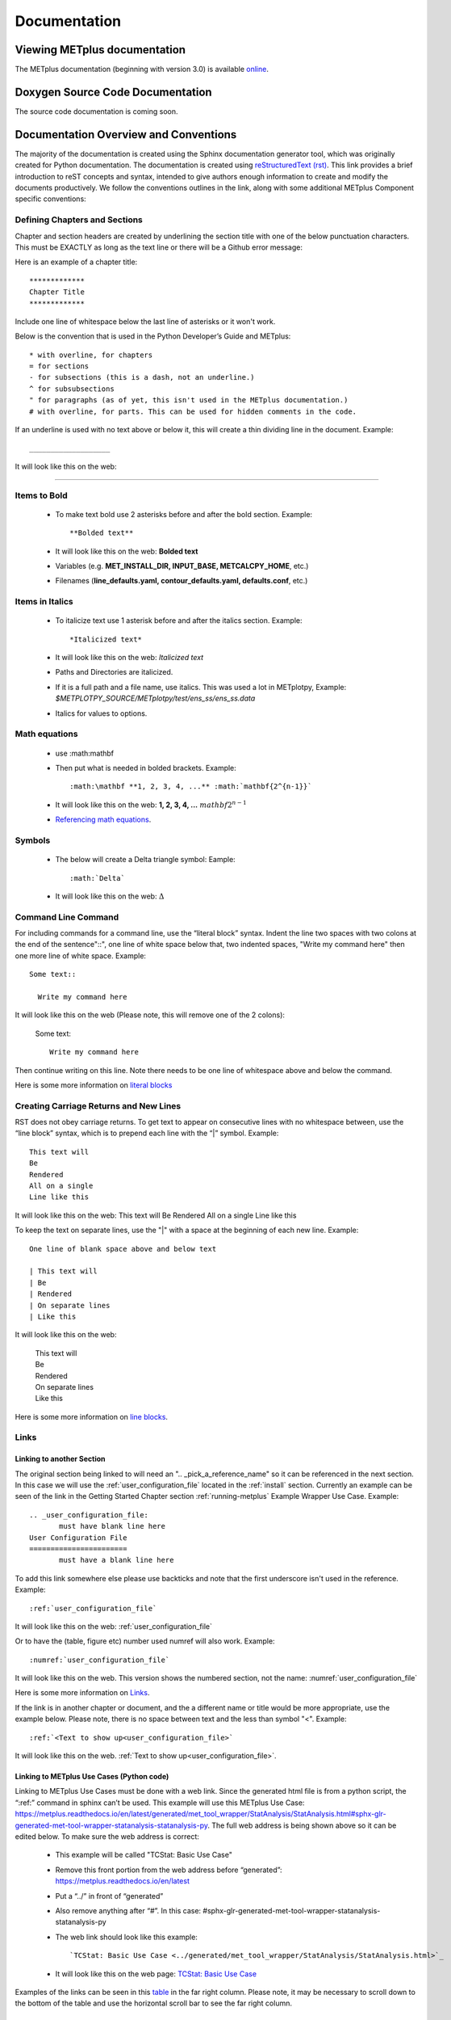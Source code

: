 *************
Documentation
*************

Viewing METplus documentation
=============================

The METplus documentation (beginning with version 3.0) is available
`online <https://metplus.readthedocs.io/>`_.


Doxygen Source Code Documentation
=================================

The source code documentation is coming soon.


Documentation Overview and Conventions
======================================

The majority of the documentation is created using the Sphinx documentation
generator tool, which was originally created for Python documentation.
The documentation is created using
`reStructuredText (rst) <https://www.sphinx-doc.org/en/master/usage/restructuredtext/basics.html>`_.
This link provides a brief introduction to reST concepts and syntax, 
intended to give authors enough information to create and modify the 
documents productively. We follow the conventions outlines in the 
link, along with some additional METplus Component specific conventions:

Defining Chapters and Sections
------------------------------

Chapter and section headers are created by underlining 
the section title with one of the below punctuation characters.
This must be EXACTLY as long as the text line or there will be a Github error message:

Here is an example of a chapter title::

  *************
  Chapter Title
  *************
  

Include one line of whitespace below the last line of asterisks or it won't work.

Below is the convention that is used in the Python Developer’s Guide
and METplus::
  
  * with overline, for chapters
  = for sections
  - for subsections (this is a dash, not an underline.)
  ^ for subsubsections
  " for paragraphs (as of yet, this isn't used in the METplus documentation.)
  # with overline, for parts. This can be used for hidden comments in the code.

If an underline is used with no text above or below it, 
this will create a thin dividing line in the document.
Example::

  ___________________

It will look like this on the web:

_________________


Items to Bold
-------------

  * To make text bold use 2 asterisks before and after the bold section.
    Example::  
    
      **Bolded text** 
      
  * It will look like this on the web:  **Bolded text**
  * Variables (e.g. **MET_INSTALL_DIR, INPUT_BASE, METCALCPY_HOME**, etc.)
  * Filenames (**line_defaults.yaml, contour_defaults.yaml, defaults.conf**, etc.)

Items in Italics
----------------

  * To italicize text use 1 asterisk before and after the italics section.
    Example::
      
      *Italicized text* 
      
  * It will look like this on the web: *Italicized text*
  * Paths and Directories are italicized.
  * If it is a full path and a file name, use italics. 
    This was used a lot in METplotpy, 
    Example: *$METPLOTPY_SOURCE/METplotpy/test/ens_ss/ens_ss.data* 
  * Italics for values to options.
  
Math equations
--------------
  * use :math:\mathbf
  * Then put what is needed in bolded brackets.
    Example::  
    
      :math:\mathbf **1, 2, 3, 4, ...** :math:`mathbf{2^{n-1}}` 
      
  * It will look like this on the web: **1, 2, 3, 4, ...** :math:`mathbf{2^{n-1}}`
  * `Referencing math equations <https://www.sphinx-doc.org/en/master/usage/restructuredtext/domains.html#role-math-numref>`_.

Symbols
-------

  * The below will create a Delta triangle symbol:
    Eample:: 
    
      :math:`Delta` 
      
  * It will look like this on the web: :math:`\Delta`

Command Line Command
--------------------

For including commands for a command line, use the “literal block” syntax.
Indent the line two spaces with two colons at the end of the sentence"::", 
one line of white space below that,
two indented spaces, "Write my command here" then one more line of
white space. Example::

  Some text::

    Write my command here
    
    
It will look like this on the web (Please note, this will remove one
of the 2 colons):

  Some text::
  
    Write my command here

Then continue writing on this line. Note there needs to be one line of 
whitespace above and below the command.

Here is some more information on 
`literal blocks <https://docutils.sourceforge.io/docs/ref/rst/restructuredtext.html#literal-blocks>`_

Creating Carriage Returns and New Lines
---------------------------------------

RST does not obey carriage returns. To get text to appear on 
consecutive lines with no whitespace between, use the 
“line block” syntax, which is to prepend each line with 
the “|” symbol. Example::

  This text will
  Be
  Rendered
  All on a single
  Line like this

It will look like this on the web: 
This text will Be Rendered All on a single Line like this

To keep the text on separate lines, use the "|" with a
space at the beginning of each new line.  Example::

  One line of blank space above and below text 
  
  | This text will
  | Be
  | Rendered
  | On separate lines
  | Like this

It will look like this on the web:

  | This text will
  | Be
  | Rendered
  | On separate lines
  | Like this

Here is some more information on `line blocks <http://docutils.sourceforge.net/docs/ref/rst/restructuredtext.html#line-blocks>`_.

Links
-----

Linking to another Section
^^^^^^^^^^^^^^^^^^^^^^^^^^

The original section being linked to will need an 
".. _pick_a_reference_name" so it can be referenced
in the next section.  In this case we will use the 
:ref:`user_configuration_file`
located in the :ref:`install` section.
Currently an example can be seen of the link
in the Getting Started Chapter section 
:ref:`running-metplus`
Example Wrapper Use Case.  Example::

  .. _user_configuration_file:
         must have blank line here
  User Configuration File 
  =======================
         must have a blank line here

To add this link somewhere else 
please use backticks and note that the first underscore isn't used
in the reference.
Example::

  :ref:`user_configuration_file`

It will look like this on the web: :ref:`user_configuration_file`


Or to have the (table, figure etc) number used numref will also work.
Example::

  :numref:`user_configuration_file`

It will look like this on the web.  This version shows the 
numbered section, not the name:  :numref:`user_configuration_file`

Here is some more information on 
`Links <https://sublime-and-sphinx-guide.readthedocs.io/en/latest/references.html>`_.

If the link is in another chapter or document, and the a different name
or title would be more appropriate, use the example below.
Please note, there is no space between text and the less than symbol "<".
Example::

  :ref:`<Text to show up<user_configuration_file>`

It will look like this on the web. :ref:`Text to show up<user_configuration_file>`.


Linking to METplus Use Cases (Python code)
^^^^^^^^^^^^^^^^^^^^^^^^^^^^^^^^^^^^^^^^^^

Linking to METplus Use Cases must be done with a web link.  
Since the generated html file is from a python script, 
the “\:ref:” command in sphinx can’t be used. 
This example will use this METplus Use Case:
https://metplus.readthedocs.io/en/latest/generated/met_tool_wrapper/StatAnalysis/StatAnalysis.html#sphx-glr-generated-met-tool-wrapper-statanalysis-statanalysis-py.  
The full web address is being shown above so it can be edited below.
To make sure the web address is correct:

  * This example will be called "TCStat: Basic Use Case"
  * Remove this front portion from the web address before 
    “generated”: https://metplus.readthedocs.io/en/latest
  * Put a “../” in front of “generated”
  * Also remove anything after “#”.  In this case:  
    #sphx-glr-generated-met-tool-wrapper-statanalysis-statanalysis-py
  * The web link should look like this example::

    `TCStat: Basic Use Case <../generated/met_tool_wrapper/StatAnalysis/StatAnalysis.html>`_
  * It will look like this on the web page:
    `TCStat: Basic Use Case <../generated/met_tool_wrapper/StatAnalysis/StatAnalysis.html>`_

Examples of the links can be seen in this 
`table <https://metplus.readthedocs.io/en/latest/Users_Guide/overview.html#metplus-components-python-requirements>`_ 
in the far right column.  Please note, it may be necessary
to scroll down to the bottom of the table and use the
horizontal scroll bar to see the far right column.


Linking to a table
^^^^^^^^^^^^^^^^^^

This is similar to linking to another section.
Example::

  .. _table_name_1:
         (must have blank line here)
  .. list-table:: table name one

Then to reference this table::

  :ref:`table_name_1`
  
This will link to the table.

The web link should look like this: LISA UPDATE THIS. Ask Julie P. for a good example

Linking to a variable in the Glossary
^^^^^^^^^^^^^^^^^^^^^^^^^^^^^^^^^^^^^

In this case, "\:term:" is used. This lets Sphinx know
to look for the link in the glossary. In this example
we will use the variable name,   "USER_SCRIPT_COMMAND" 
Example::

  :term:`USER_SCRIPT_COMMAND`

It will look like this on the web: :term:`USER_SCRIPT_COMMAND`

This will link directly to the glossary. Here is some more information on 
`links to a glossary <https://sublime-and-sphinx-guide.readthedocs.io/en/latest/glossary.html#link-a-term-to-its-a-glossary-entry>`_.

Links to External Web Pages
^^^^^^^^^^^^^^^^^^^^^^^^^^^

To link to an external web page, use the following syntax:
\`Link text <link_URL>`_  The below uses the DTD website as an
example::

  `DTC <https://dtcenter.org/>`_

The web link should look like this: `DTC <https://dtcenter.org/>`_

The link can also be separated from the target definition. 
Example::

  Get the latest news at `DTC`_.
  .. _DTC: https://dtcenter.org

The web link should look like this. Please note, the text
is all on one line:
Get the latest news at `DTC`_.

Adding Images
-------------

To add an image, use the following syntax:
".. image:: figure/name.png".  Please note,
all of the images are stored in the  
their own directory. In this case it would be,
*METplus/docs/Contributors_Guide/figure/*.
In the Contributor's Guide, the beginning of the
file name refers to the section the image
will be in.
We will use the image **doc_image_example.png**, 
located in the figure directory.
Example::

  .. image:: figure/doc_image_example.png

It will look like this on the web:

.. image:: figure/doc_image_example.png

Here is some more information on 
`images <https://www.sphinx-doc.org/en/master/usage/restructuredtext/basics.html#images>`_.



Here is some extra information on 
`images and figures <https://lpn-doc-sphinx-primer-devel.readthedocs.io/concepts/images.html>`_.

Adding Figures
--------------

To add a figure, use the following syntax:
".. figure:: figure/name.png". 
Please note,
the figures are stored in a separate
directory. In this case it would be,
*METplus/docs/Contributors_Guide/figure/*.
This is also where the images are stored.
In the Contributor's Guide, the beginning of the
file name refers to the section the figure
will be in.
We will use the image **1Issue-before-created.png**, 
located in the figure directory. This is an exampe
from the 
`GitHub Workflow Chapter <https://metplus.readthedocs.io/en/latest/Contributors_Guide/github_workflow.html#github-workflow>`_.
Example::

(Return and Tab over) Comments for figure

Here is some extra information on 
`figures <https://lpn-doc-sphinx-primer-devel.readthedocs.io/concepts/images.html>`_. 

To get the figures to automatically number, this needs to be added to the config.py file:

# -- Intersphinx control -----------------------------------------------------
intersphinx_mapping = {'numpy':("https://docs.scipy.org/doc/numpy/", None)}

numfig = True

numfig_format = {
    'figure': 'Figure %s',
}


Sphinx modules
--------------

The following Sphinx modules are required to generate the necessary
documentation:

  * sphinx-gallery==0.11.1
  * sphinx==5.3.0
  * sphinx-rtd-theme==1.2.0
  * sphinx-design==0.3.0

Which versions are being used by the current METplus release can be viewed
by looking at either *METplus/environment.yml* or *METplus/docs/requirements.txt*.  
If the desire is to replicate all the
packages employed by METplus, please refer to :numref:`conda_env` of the
Contributor's Guide.


Description of Documentation Directories
========================================

Core documentation is divided into four sections: User's Guide, Contributor's
Guide, Release Guide, and Verification Datasets Guide all of which reside
under the *METplus/docs* directory and contain files ending in .rst.

Documentation for the use cases is found in the following directories:

* *METplus/docs/use_cases/met_tool_wrapper*

  * This directory contains documentation pertaining to use cases that use
    one MET *tool/METplus* wrapper.

* *METplus/docs/use_cases/model_applications*
	
  * This directory contains documentation pertaining to use cases that are
    based on model data, and utilize more than one MET *tool/METplus*
    wrapper.

Please refer to the :ref:`Document New Use Case <use_case_documentation>`
section for more information on documenting a new use case.


Adding New Documentation
========================

To determine where to add new documentation:

* The User's Guide for any instructions or details that will enable a user
  to run/use the use case and/or new code.

* The Contributor's Guide for instructions on creating/constructing new
  code.

* The Release Guide for instructions for creating software releases for any
  METplus component, including official, bugfix, and development releases.

* The Verification Datasets Guide for any relevant "truth" datasets, including
  data from satellite platforms (geostationary and polar orbiting), gridded
  analyses (global and regional), station or point-based datasets (global and
  regional), and radar networks.


User's Guide:
-------------
  
* To add/modify any content that affects METplus users.
* Modify any of the affected sections from the
  *METplus/docs/Users_Guide* directory:
  
  * **glossary.rst** (Glossary)
  * **references.rst** (Reference)
  * **configuration.rst** (Configuration)
  * **usecases.rst** (Use cases)
  * **wrappers.rst** (METplus wrappers)

Contributor's Guide:
--------------------
  
* To add/modify any content that affects METplus contributors.
* Modify any of the affected sections from the
  *METplus/docs/Contributors_Guide* directory:
  
  * **add_use_case.rst** (How to add new use cases)
  * **basic_components.rst** (The basic components of a METplus wrapper)
  * **coding_standards.rst** (The coding standards currently in use)
  * **conda_env.rst**  (How to set up the conda environment for
    running METplus)
  * **continuous_integration.rst** (How to set up a continuous integration
    workflow)
  * **create_wrapper.rst** (How to create a new METplus wrapper)
  * **deprecation.rst** (What to do to deprecate a variable)
  * **documentation.rst** (Describing the documentation process and files)
  * **github_workflow.rst** (A description of how releases are made,
    how to to obtain source code from the GitHub repository)
  * **index.rst** (The page that shows all the 'chapters/sections'
    of the Contributor's Guide)
  * **testing.rst** (A description of how to set up testing the
    wrapper code)

Release Guide:
--------------

* To add/modify the instructions for creating software releases for
  any METplus component, including official, bugfix, and development
  releases.

* Each METplus component has a top level file (e.g. **metplus.rst**)
  which simply contains references to files for each of the
  releases.  For example, **metplus.rst** contains references to:
    
  * metplus_official.
  * metplus_bugfix.
  * metplus_development.

* Each release file (e.g. **metplus_official.rst**, **metplus_bugfix.rst**,
  **metplus_development.rst**) contains, at a minimum, a replacement
  value for the projectRepo variable and include
  statements for each release step.  These individual steps
  (e.g. **open_release_issue.rst**, **clone_project_repository.rst**, etc.)
  may be common to multiple METplus components.  These common steps
  are located in the *release_steps* directory.  However, a METplus
  component may have different instructions from other components
  (e.g. For **METplus wrappers**, **update_version.rst**,
  **create_release_extra.rst**, etc.). In this case, the instructions
  that are specific to that component are located in a subdirectory
  of *release_steps*.  For example, files that are specific to
  METplus wrappers are located in *release_steps/metplus*, files
  that are specific to METcalcpy are located in
  *release_steps/metcalcpy*.

* The file for each individual step (e.g. **open_release_issue.rst**,
  **update_version.rst**, etc.) contains the instructions for
  completing that step for the release.  
    

Verification Datasets Guide:
----------------------------

* To add/modify any relevant datasets in an attempt to create a
  centralized catalog of verification datasets to provide the model
  verification community with relevant "truth" datasets. See the
  `Verification Datasets Guide Overview <https://metplus.readthedocs.io/en/latest/Verification_Datasets/overview.html>`_
  for more information. 

.. _read-the-docs:

Read the Docs METplus Documentation
===================================

The METplus components use `Read the Docs <https://docs.readthedocs.io/>`_ to
build and display the documentation. Read the Docs simplifies the
documentation process by building, versioning, and hosting the documentation.

Read the Docs supports multiple versions for each repository. For the METplus
components, the "latest" version will point to the latest official (stable)
release. The "develop" or "development" version will point to the most up to
date development code. There may also be other previous versions of the
software available in the version selector menu, which is accessible by
clicking in the bottom left corner of the documentation pages.

Automation rules allow project maintainers to automate actions on new branches
and tags on repositories.  For the METplus components, documentation is
automatically built by Read the Docs when a new tag is created and when a
branch is created with the prefix:

  * feature (e.g. feature_836_rtd_doc)
    
  * bugfix (e.g. bugfix_1716_develop_perc_thresh)

The documentation of these "versions" are automatically hidden, however, the
documentation can be accessed by directly modifying the URL. For example, to
view "feature_836_rtd_doc" for the METplus repository the URL would be:

  *https://metplus.readthedocs.io/en/feature_836_rtd_doc*

  (Note that this link is not valid as this branch does not currently exist,
  however contributors can replace the "*feature_836_rtd_doc*" with the
  appropriate branch name.)
  
The URL branch name will be lowercase regardless of the actual branch
letter casing,
i.e. "*feature_836_RTD_Doc*" branch would be accessed by the
above-mentioned URL.
  
Read the Docs will automatically delete the documentation for a feature
branch and a bugfix branch when the branch is deleted.

Documentation for each METplus component can be found at the links below:

* `METplus <https://metplus.readthedocs.io/>`_
* `MET <https://met.readthedocs.io/>`_  
* `METcalcpy <https://metcalcpy.readthedocs.io/>`_
* `METdataio <https://metdataio.readthedocs.io/>`_
* `METexpress <https://metexpress.readthedocs.io/>`_
* `METplotpy <https://metplotpy.readthedocs.io/>`_
* `METviewer <https://metviewer.readthedocs.io/>`_


Building Sphinx Documentation Manually
======================================

Documentation does not have to be built manually as it is automatically
generated by Read The Docs.  See the
:ref:`Read the Docs section <read-the-docs>` for further information.
However, contributors can still build the documentation manually if
desired.

.. note::
   
  It is assumed that the web browser application and METplus
  source code are located on the same computer/host.

All the sphinx modules (listed earlier) need to be present in order to
generate the HTML content that comprises the documentation.
From the command line, change to the *METplus/docs* directory and
enter the following:

.. code-block:: none

	./build_docs.py

This script does the following:

* Builds the Sphinx documentation
* Builds the doxygen documentation
* Removes unwanted text from use case documentation
* Copies doxygen files into* _build/html* for easy deployment
* Creates symbolic links under Users_Guide to the directories under
  'generated' to preserve old URL paths

The html files that are created can be found in the *METplus/docs/_build/html*
directory.  The web browser can point to this directory by entering
the following in the web browser's navigation bar:

   *file:///<path-to>/METplus/docs/_build/html/index.html*

Where <path-to> is the full file path leading to the METplus source code. This
will direct to the home page of the documentation.  Click on the links to
navigate to the desired information.

Relevant Documentation for Contributors
=======================================

The Doxygen tool is employed to create documentation from the source code.
This documentation is useful in generating details about the METplus wrapper
API (Application Programming Interface).
This is a useful reference for contributors to peruse prior to creating
new METplus wrappers.
The Doxygen files located in the */path/to/METplus/docs/doxygen* directory
do **NOT** need to be modified and should not be modified.


For more information about Doxygen, please refer to this
`Doxygen web page <http://doxygen.nl/>`_.

`Download and install Doxygen <http://doxygen.nl/download.html>`_
to create this documentation.

**Note**: Doxygen version 1.8.9.1 or higher is required to create the
documentation for the METplus wrappers.

Create the Doxygen documentation by performing the following:

* Ensure that the user is working with Python 3.6 (minimum).
* cd to the */path/to/METplus/sorc* directory, where */path/to* is the
  file path where the METplus source code is installed.
* At the command line, enter the following:

  .. code-block:: none
		  
       make clean
       make doc
	  
The first command cleans up any existing documentation, and the second
generates new documentation based on the current source code.

The HTML files are generated in the */path/to/METplus/docs/doxygen/html*
directory, which can be viewed in the local browser. The file corresponding
to the home page is */path/to/METplus/docs/doxygen/html/index.html*.

Useful information can be found under the *Packages*, *Classes*, and
*Python Files* tabs located at the top of the home page.

